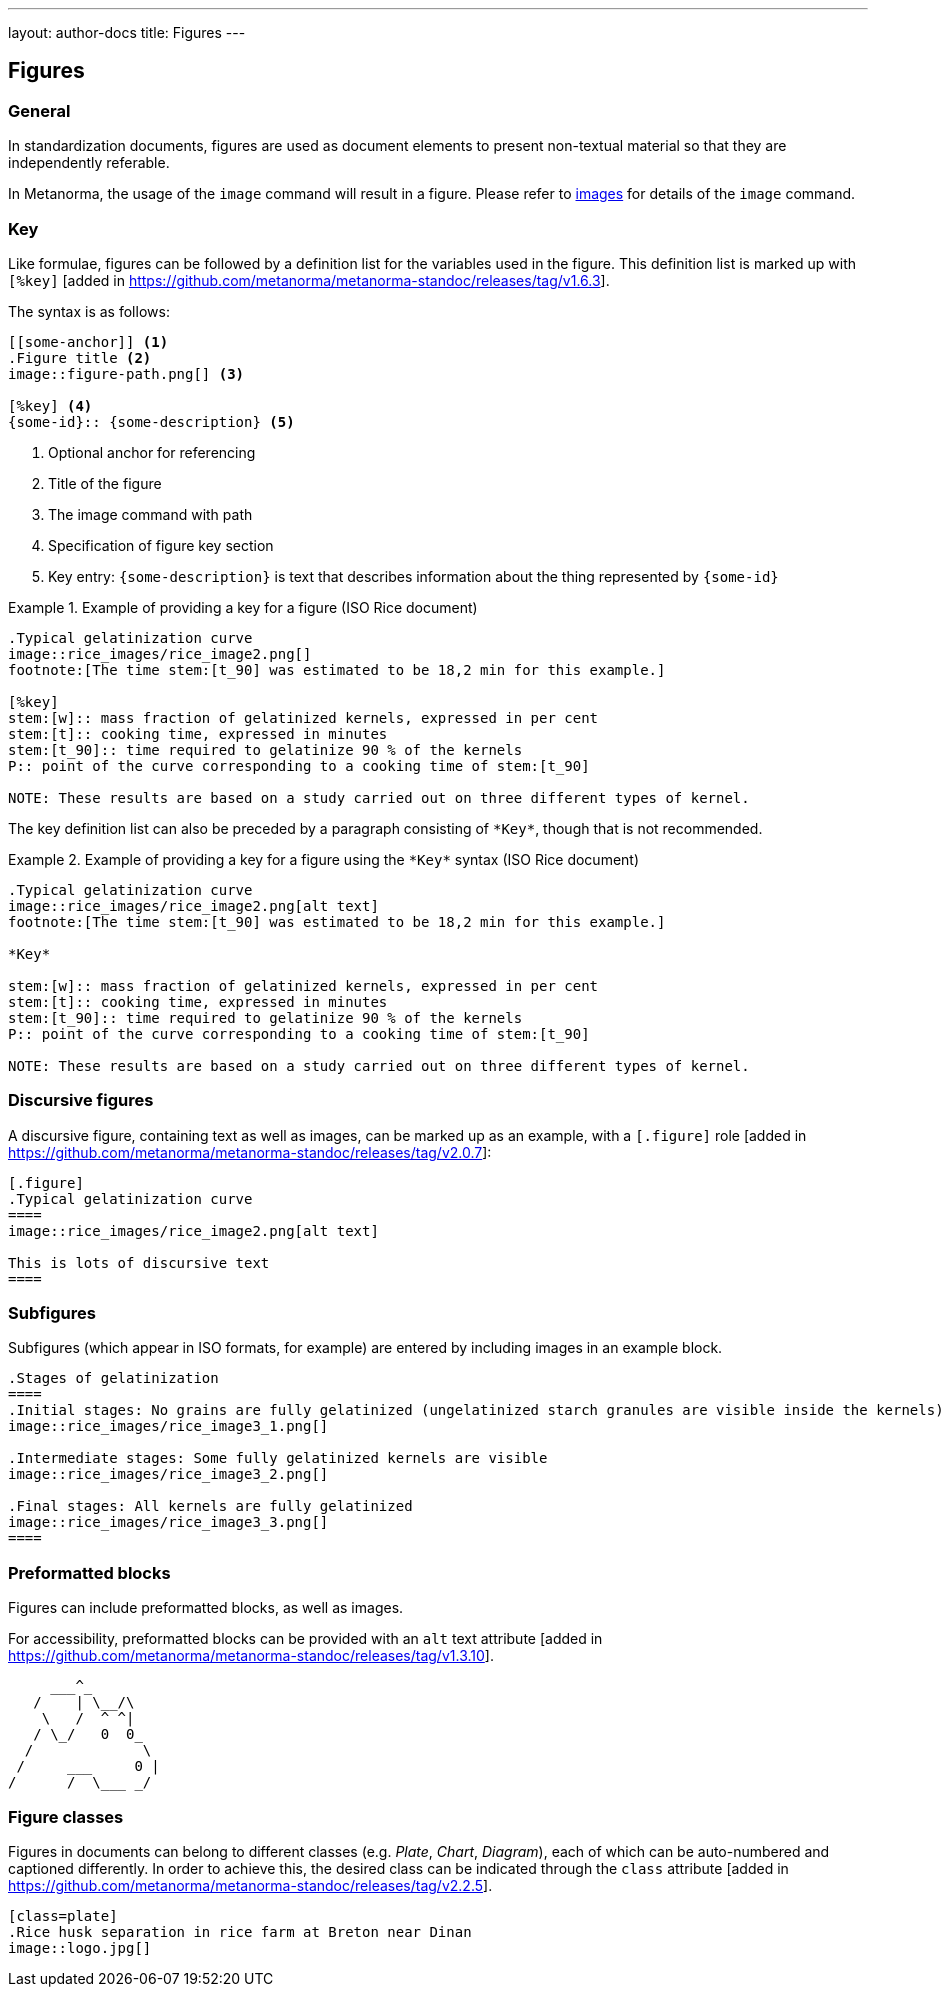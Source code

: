 ---
layout: author-docs
title: Figures
---

== Figures

=== General

In standardization documents, figures are used as document elements to present
non-textual material so that they are independently referable.

In Metanorma, the usage of the `image` command will result in a figure.
Please refer to link:/author/topics/blocks/images[images] for details
of the `image` command.



=== Key

Like formulae, figures can be followed by a definition list for the variables used in the figure.
This definition list is marked up with `[%key]` [added in https://github.com/metanorma/metanorma-standoc/releases/tag/v1.6.3].

The syntax is as follows:

[source,asciidoc]
--
[[some-anchor]] <1>
.Figure title <2>
image::figure-path.png[] <3>

[%key] <4>
{some-id}:: {some-description} <5>
--
<1> Optional anchor for referencing
<2> Title of the figure
<3> The image command with path
<4> Specification of figure key section
<5> Key entry: `{some-description}` is text that describes information about the thing
represented by `{some-id}`


[example]
.Example of providing a key for a figure (ISO Rice document)
====
[source,asciidoc]
--
.Typical gelatinization curve
image::rice_images/rice_image2.png[]
footnote:[The time stem:[t_90] was estimated to be 18,2 min for this example.]

[%key]
stem:[w]:: mass fraction of gelatinized kernels, expressed in per cent
stem:[t]:: cooking time, expressed in minutes
stem:[t_90]:: time required to gelatinize 90 % of the kernels
P:: point of the curve corresponding to a cooking time of stem:[t_90]

NOTE: These results are based on a study carried out on three different types of kernel.
--
====

The key definition list can also be preceded by a paragraph consisting of
`\*Key*`, though that is not recommended.

[example]
.Example of providing a key for a figure using the `\*Key*` syntax (ISO Rice document)
====
[source,asciidoc]
----
.Typical gelatinization curve
image::rice_images/rice_image2.png[alt text]
footnote:[The time stem:[t_90] was estimated to be 18,2 min for this example.]

*Key*

stem:[w]:: mass fraction of gelatinized kernels, expressed in per cent
stem:[t]:: cooking time, expressed in minutes
stem:[t_90]:: time required to gelatinize 90 % of the kernels
P:: point of the curve corresponding to a cooking time of stem:[t_90]

NOTE: These results are based on a study carried out on three different types of kernel.
----
====



=== Discursive figures

A discursive figure, containing text as well as images, can be marked up as an
example, with a `[.figure]` role [added in https://github.com/metanorma/metanorma-standoc/releases/tag/v2.0.7]:

[source,asciidoc]
--
[.figure]
.Typical gelatinization curve
====
image::rice_images/rice_image2.png[alt text]

This is lots of discursive text
====
--


=== Subfigures

Subfigures (which appear in ISO formats, for example) are entered by including
images in an example block.

[source,asciidoc]
--
.Stages of gelatinization
====
.Initial stages: No grains are fully gelatinized (ungelatinized starch granules are visible inside the kernels)
image::rice_images/rice_image3_1.png[]

.Intermediate stages: Some fully gelatinized kernels are visible
image::rice_images/rice_image3_2.png[]

.Final stages: All kernels are fully gelatinized
image::rice_images/rice_image3_3.png[]
====
--



=== Preformatted blocks

Figures can include preformatted blocks, as well as images.

For accessibility, preformatted blocks can be provided with an `alt` text
attribute [added in https://github.com/metanorma/metanorma-standoc/releases/tag/v1.3.10].

[sources,asciidoc]
--
[alt=ASCII art of a dog]
....
     ___^_
   /    | \__/\
    \   /  ^ ^|
   / \_/   0  0_
  /             \
 /     ___     0 |
/      /  \___ _/
....
--

=== Figure classes

Figures in documents can belong to different classes (e.g. _Plate_, _Chart_, _Diagram_),
each of which can be auto-numbered and captioned differently. In order to achieve this,
the desired class can be indicated
through the `class` attribute [added in https://github.com/metanorma/metanorma-standoc/releases/tag/v2.2.5].

[source,asciidoc]
--
[class=plate]
.Rice husk separation in rice farm at Breton near Dinan
image::logo.jpg[]
--